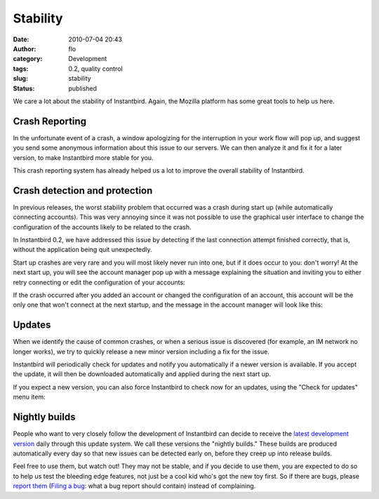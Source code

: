 Stability
#########
:date: 2010-07-04 20:43
:author: flo
:category: Development
:tags: 0.2, quality control
:slug: stability
:status: published

We care a lot about the stability of Instantbird. Again, the Mozilla
platform has some great tools to help us here.

Crash Reporting
---------------

In the unfortunate event of a crash, a window apologizing for the
interruption in your work flow will pop up, and suggest you send some
anonymous information about this issue to our servers. We can then
analyze it and fix it for a later version, to make Instantbird more
stable for you.

|Instantbird Crash Reporter dialog|

This crash reporting system has already helped us a lot to improve the
overall stability of Instantbird.

Crash detection and protection
------------------------------

In previous releases, the worst stability problem that occurred was a
crash during start up (while automatically connecting accounts). This
was very annoying since it was not possible to use the graphical user
interface to change the configuration of the accounts likely to be
related to the crash.

In Instantbird 0.2, we have addressed this issue by detecting if the
last connection attempt finished correctly, that is, without the
application being quit unexpectedly.

Start up crashes are very rare and you will most likely never run into
one, but if it does occur to you: don't worry! At the next start up, you
will see the account manager pop up with a message explaining the
situation and inviting you to either retry connecting or edit the
configuration of your accounts:

|Account manager with automatic connection disabled and an error message
explaining the problem|

If the crash occurred after you added an account or changed the
configuration of an account, this account will be the only one that
won't connect at the next startup, and the message in the account
manager will look like this:

|Account manager where an account was disabled because of a crash during
the last connection attempt.|

Updates
-------

When we identify the cause of common crashes, or when a serious issue is
discovered (for example, an IM network no longer works), we try to
quickly release a new minor version including a fix for the issue.

Instantbird will periodically check for updates and notify you
automatically if a newer version is available. If you accept the update,
it will then be downloaded automatically and applied during the next
start up.

|Dialog prompting the user to accept a security and stability update|

If you expect a new version, you can also force Instantbird to check now
for an updates, using the "Check for updates" menu item:

|Check for updates menu item|

Nightly builds
--------------

People who want to very closely follow the development of Instantbird
can decide to receive the `latest development
version <http://ftp.instantbird.com/instantbird/nightly/latest-trunk/>`__
daily through this update system. We call these versions the "nightly
builds." These builds are produced automatically every day so that new
issues can be detected early on, before they creep up into release
builds.

|About dialog of a Nightly build of Instantbird|

Feel free to use them, but watch out! They may not be stable, and if you
decide to use them, you are expected to do so to help us test the
bleeding edge features, not just be a cool kid who's got the new toy
first. So if there are bugs, please `report
them <http://bugzilla.instantbird.org/>`__ (`Filing a
bug <https://wiki.instantbird.org/Instantbird:Bugzilla>`__: what a bug
report should contain) instead of complaining.

.. |Instantbird Crash Reporter dialog| image:: {filename}/images/crash-breakpad.png
.. |Account manager with automatic connection disabled and an error message explaining the problem| image:: {filename}/images/autologin-crash-global.png
.. |Account manager where an account was disabled because of a crash during the last connection attempt.| image:: {filename}/images/autologin-crash-account.png
.. |Dialog prompting the user to accept a security and stability update| image:: {filename}/images/update1.png
.. |Check for updates menu item| image:: {filename}/images/update6.png
.. |About dialog of a Nightly build of Instantbird| image:: {filename}/images/nightly2.png

